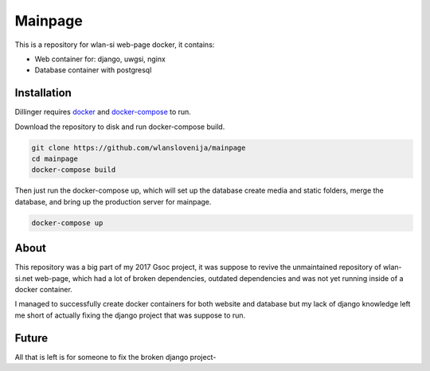 Mainpage
========

This is a repository for wlan-si web-page docker, it contains:

-  Web container for: django, uwgsi, nginx
-  Database container with postgresql

Installation
------------

Dillinger requires `docker <https://www.docker.com/>`__ and
`docker-compose <https://docs.docker.com/compose/>`__ to run.

Download the repository to disk and run docker-compose build.

.. code:: sh

    git clone https://github.com/wlanslovenija/mainpage
    cd mainpage
    docker-compose build

Then just run the docker-compose up, which will set up the database
create media and static folders, merge the database, and bring up the
production server for mainpage.

.. code:: sh

    docker-compose up

About
-----

This repository was a big part of my 2017 Gsoc project, it was suppose
to revive the unmaintained repository of wlan-si.net web-page, which had
a lot of broken dependencies, outdated dependencies and was not yet
running inside of a docker container.

I managed to successfully create docker containers for both website and
database but my lack of django knowledge left me short of actually
fixing the django project that was suppose to run.

Future
------

All that is left is for someone to fix the broken django project-